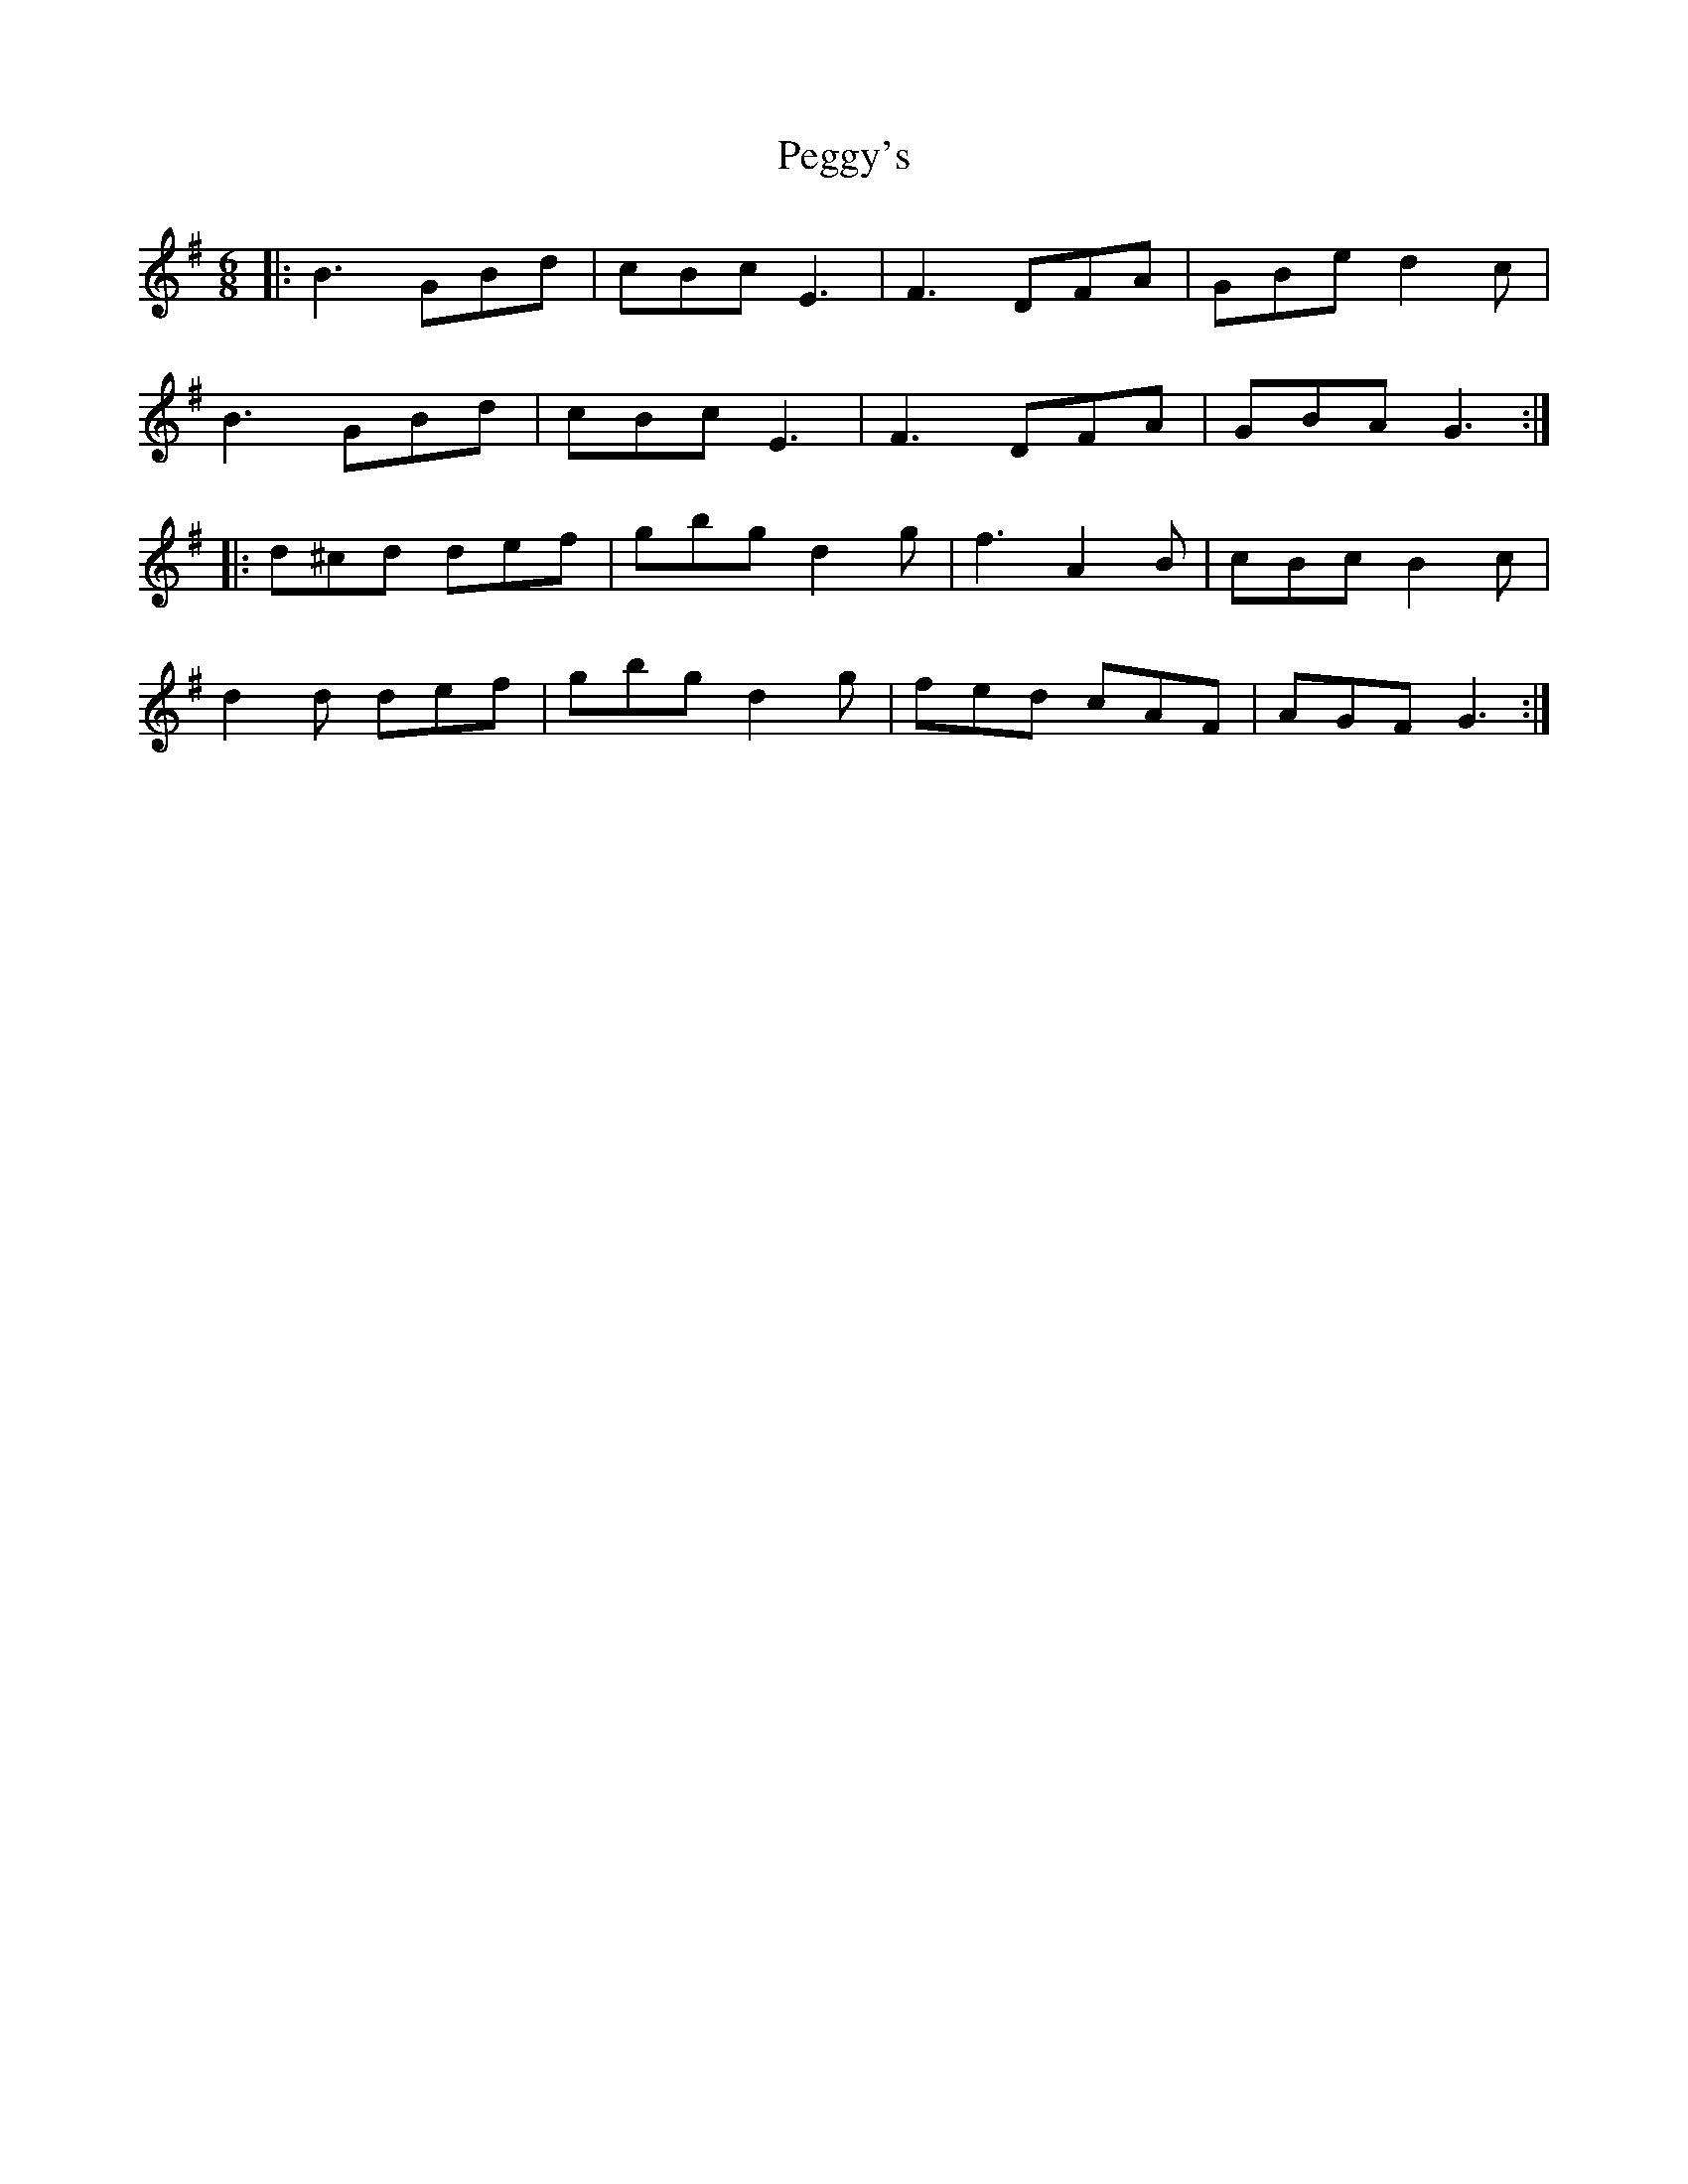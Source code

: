 X: 32045
T: Peggy's
R: jig
M: 6/8
K: Gmajor
|:B3 GBd|cBc E3|F3 DFA|GBe d2c|
B3 GBd|cBc E3|F3 DFA|GBA G3:|
|:d^cd def|gbg d2g|f3 A2B|cBc B2c|
d2d def|gbg d2g|fed cAF|AGF G3:|

